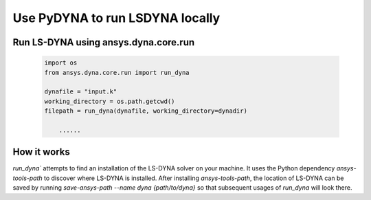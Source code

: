 Use PyDYNA to run LSDYNA locally
~~~~~~~~~~~~~~~~~~~~~~~~~~~~~~~~

Run LS-DYNA using ansys.dyna.core.run
*************************************

   .. code:: python

       import os
       from ansys.dyna.core.run import run_dyna

       dynafile = "input.k"
       working_directory = os.path.getcwd()
       filepath = run_dyna(dynafile, working_directory=dynadir)

           ......

How it works
************

`run_dyna`` attempts to find an installation of the LS-DYNA solver on your machine.
It uses the Python dependency `ansys-tools-path` to discover where LS-DYNA is installed.
After installing `ansys-tools-path`, the location of LS-DYNA can be saved by running
`save-ansys-path --name dyna {path/to/dyna}` so that subsequent usages of `run_dyna`
will look there.

